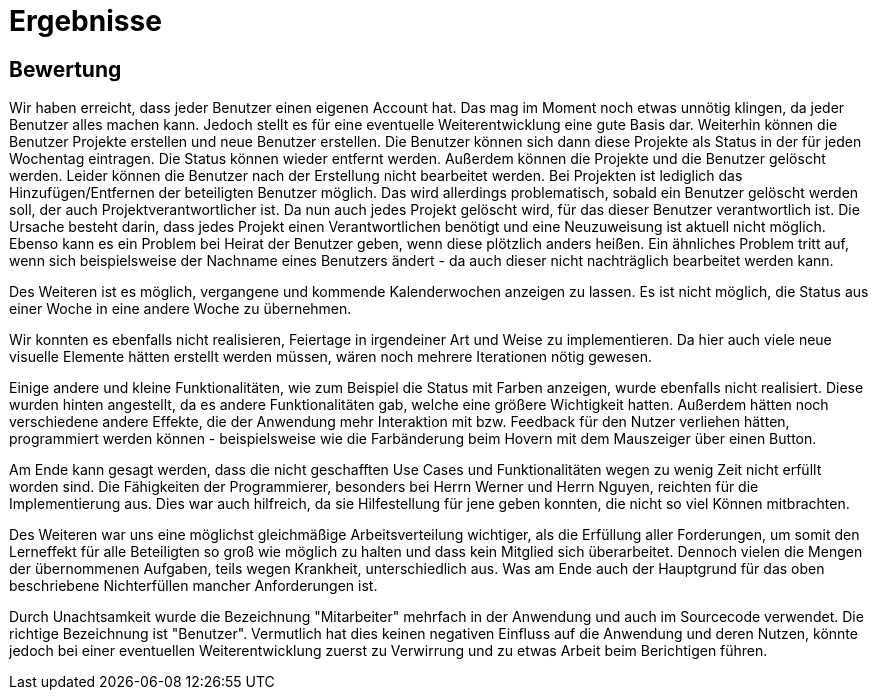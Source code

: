 = Ergebnisse

== Bewertung


Wir haben erreicht, dass jeder Benutzer einen eigenen Account hat. Das mag im Moment noch etwas unnötig klingen, da jeder Benutzer alles machen kann. Jedoch stellt es für eine eventuelle Weiterentwicklung eine gute Basis dar. Weiterhin können die Benutzer Projekte erstellen und neue Benutzer erstellen. Die Benutzer können sich dann diese Projekte als Status in der für jeden Wochentag eintragen. Die Status können wieder entfernt werden. Außerdem können die Projekte und die Benutzer gelöscht werden. Leider können die Benutzer nach der Erstellung nicht bearbeitet werden. Bei Projekten ist lediglich das Hinzufügen/Entfernen der beteiligten Benutzer möglich. Das wird allerdings problematisch, sobald ein Benutzer gelöscht werden soll, der auch Projektverantwortlicher ist. Da nun auch jedes Projekt gelöscht wird, für das dieser Benutzer verantwortlich ist. Die Ursache besteht darin, dass jedes Projekt einen Verantwortlichen benötigt und eine Neuzuweisung ist aktuell nicht möglich. Ebenso kann es ein Problem bei Heirat der Benutzer geben, wenn diese plötzlich anders heißen. Ein ähnliches Problem tritt auf, wenn sich beispielsweise der Nachname eines Benutzers ändert - da auch dieser nicht nachträglich bearbeitet werden kann.

Des Weiteren ist es möglich, vergangene und kommende Kalenderwochen anzeigen zu lassen. Es ist nicht möglich, die Status aus einer Woche in eine andere Woche zu übernehmen. 

Wir konnten es ebenfalls nicht realisieren, Feiertage in irgendeiner Art und Weise zu implementieren. Da hier auch viele neue visuelle Elemente hätten erstellt werden müssen, wären noch mehrere Iterationen nötig gewesen.

Einige andere und kleine Funktionalitäten, wie zum Beispiel die Status mit Farben anzeigen, wurde ebenfalls nicht realisiert. Diese wurden hinten angestellt, da es andere Funktionalitäten gab, welche eine größere Wichtigkeit hatten. Außerdem hätten noch verschiedene andere Effekte, die der Anwendung mehr Interaktion mit bzw. Feedback für den Nutzer verliehen hätten, programmiert werden können - beispielsweise wie die Farbänderung beim Hovern mit dem Mauszeiger über einen Button. 


Am Ende kann gesagt werden, dass die nicht geschafften Use Cases und Funktionalitäten wegen zu wenig Zeit nicht erfüllt worden sind. Die Fähigkeiten der Programmierer, besonders bei Herrn Werner und Herrn Nguyen, reichten für die Implementierung aus. Dies war auch hilfreich, da sie Hilfestellung für jene geben konnten, die nicht so viel Können mitbrachten.

Des Weiteren war uns eine möglichst gleichmäßige Arbeitsverteilung wichtiger, als die Erfüllung aller Forderungen, um somit den Lerneffekt für alle Beteiligten so groß wie möglich zu halten und dass kein Mitglied sich überarbeitet.
Dennoch vielen die Mengen der übernommenen Aufgaben, teils wegen Krankheit, unterschiedlich aus. Was am Ende auch der Hauptgrund für das oben beschriebene Nichterfüllen mancher Anforderungen ist.

Durch Unachtsamkeit wurde die Bezeichnung "Mitarbeiter" mehrfach in der Anwendung und auch im Sourcecode verwendet. Die richtige Bezeichnung ist "Benutzer". Vermutlich hat dies keinen negativen Einfluss auf die Anwendung und deren Nutzen, könnte jedoch bei einer eventuellen Weiterentwicklung zuerst zu Verwirrung und zu etwas Arbeit beim Berichtigen führen.